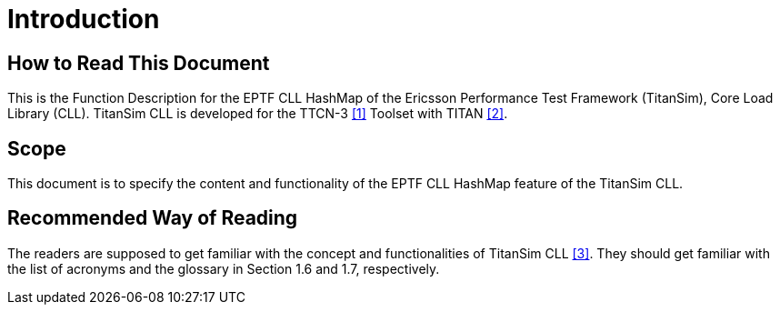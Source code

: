 = Introduction

== How to Read This Document

This is the Function Description for the EPTF CLL HashMap of the Ericsson Performance Test Framework (TitanSim), Core Load Library (CLL). TitanSim CLL is developed for the TTCN-3 <<5-references.adoc#_1, [1]>> Toolset with TITAN <<5-references.adoc#_2, [2]>>.

== Scope

This document is to specify the content and functionality of the EPTF CLL HashMap feature of the TitanSim CLL.

== Recommended Way of Reading

The readers are supposed to get familiar with the concept and functionalities of TitanSim CLL <<5-references.adoc#_3, [3]>>. They should get familiar with the list of acronyms and the glossary in Section 1.6 and 1.7, respectively.
